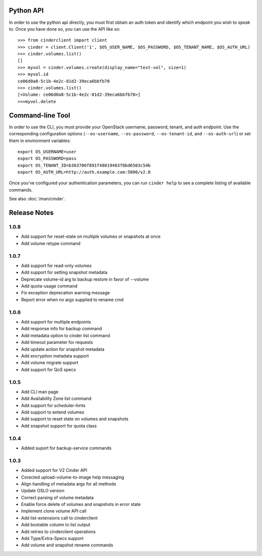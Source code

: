 Python API
==========
In order to use the python api directly, you must first obtain an auth token and identify which endpoint you wish to speak to. Once you have done so, you can use the API like so::

    >>> from cinderclient import client
    >>> cinder = client.Client('1', $OS_USER_NAME, $OS_PASSWORD, $OS_TENANT_NAME, $OS_AUTH_URL)
    >>> cinder.volumes.list()
    []
    >>> myvol = cinder.volumes.create(display_name="test-vol", size=1)
    >>> myvol.id
    ce06d0a8-5c1b-4e2c-81d2-39eca6bbfb70
    >>> cinder.volumes.list()
    [<Volume: ce06d0a8-5c1b-4e2c-81d2-39eca6bbfb70>]
    >>>myvol.delete

Command-line Tool
=================
In order to use the CLI, you must provide your OpenStack username, password, tenant, and auth endpoint. Use the corresponding configuration options (``--os-username``, ``--os-password``, ``--os-tenant-id``, and ``--os-auth-url``) or set them in environment variables::

    export OS_USERNAME=user
    export OS_PASSWORD=pass
    export OS_TENANT_ID=b363706f891f48019483f8bd6503c54b
    export OS_AUTH_URL=http://auth.example.com:5000/v2.0

Once you've configured your authentication parameters, you can run ``cinder help`` to see a complete listing of available commands.

See also :doc:`/man/cinder`.


Release Notes
=============

1.0.8
-----
* Add support for reset-state on multiple volumes or snapshots at once
* Add volume retype command

.. _966329: https://bugs.launchpad.net/python-cinderclient/+bug/966329
.. _1265893: https://bugs.launchpad.net/python-cinderclient/+bug/1265893
.. _1256043: https://bugs.launchpad.net/python-cinderclient/+bug/1256043
.. _1254951: http://bugs.launchpad.net/python-cinderclient/+bug/1254951
.. _1254587: http://bugs.launchpad.net/python-cinderclient/+bug/1254587
.. _1253142: http://bugs.launchpad.net/python-cinderclient/+bug/1253142
.. _1252665: http://bugs.launchpad.net/python-cinderclient/+bug/1252665
.. _1255876: http://bugs.launchpad.net/python-cinderclient/+bug/1255876
.. _1251385: http://bugs.launchpad.net/python-cinderclient/+bug/1251385
.. _1264415: http://bugs.launchpad.net/python-cinderclient/+bug/1264415
.. _1258489: http://bugs.launchpad.net/python-cinderclient/+bug/1258489
.. _1248519: http://bugs.launchpad.net/python-cinderclient/+bug/1248519
.. _1257747: http://bugs.launchpad.net/python-cinderclient/+bug/1257747

1.0.7
-----
* Add support for read-only volumes
* Add support for setting snapshot metadata
* Deprecate volume-id arg to backup restore in favor of --volume
* Add quota-usage command
* Fix exception deprecation warning message
* Report error when no args supplied to rename cmd

.. _1241941: http://bugs.launchpad.net/python-cinderclient/+bug/1241941
.. _1242816: http://bugs.launchpad.net/python-cinderclient/+bug/1242816
.. _1233311: http://bugs.launchpad.net/python-cinderclient/+bug/1233311
.. _1227307: http://bugs.launchpad.net/python-cinderclient/+bug/1227307
.. _1240151: http://bugs.launchpad.net/python-cinderclient/+bug/1240151
.. _1241682: http://bugs.launchpad.net/python-cinderclient/+bug/1241682


1.0.6
-----
* Add support for multiple endpoints
* Add response info for backup command
* Add metadata option to cinder list command
* Add timeout parameter for requests
* Add update action for snapshot metadata
* Add encryption metadata support
* Add volume migrate support
* Add support for QoS specs

.. _1221104: http://bugs.launchpad.net/python-cinderclient/+bug/1221104
.. _1220590: http://bugs.launchpad.net/python-cinderclient/+bug/1220590
.. _1220147: http://bugs.launchpad.net/python-cinderclient/+bug/1220147
.. _1214176: http://bugs.launchpad.net/python-cinderclient/+bug/1214176
.. _1210874: http://bugs.launchpad.net/python-cinderclient/+bug/1210874
.. _1210296: http://bugs.launchpad.net/python-cinderclient/+bug/1210296
.. _1210292: http://bugs.launchpad.net/python-cinderclient/+bug/1210292
.. _1207635: http://bugs.launchpad.net/python-cinderclient/+bug/1207635
.. _1207609: http://bugs.launchpad.net/python-cinderclient/+bug/1207609
.. _1207260: http://bugs.launchpad.net/python-cinderclient/+bug/1207260
.. _1206968: http://bugs.launchpad.net/python-cinderclient/+bug/1206968
.. _1203471: http://bugs.launchpad.net/python-cinderclient/+bug/1203471
.. _1200214: http://bugs.launchpad.net/python-cinderclient/+bug/1200214
.. _1195014: http://bugs.launchpad.net/python-cinderclient/+bug/1195014

1.0.5
-----
* Add CLI man page
* Add Availability Zone list command
* Add support for scheduler-hints
* Add support to extend volumes
* Add support to reset state on volumes and snapshots
* Add snapshot support for quota class

.. _1190853: http://bugs.launchpad.net/python-cinderclient/+bug/1190853
.. _1190731: http://bugs.launchpad.net/python-cinderclient/+bug/1190731
.. _1169455: http://bugs.launchpad.net/python-cinderclient/+bug/1169455
.. _1188452: http://bugs.launchpad.net/python-cinderclient/+bug/1188452
.. _1180393: http://bugs.launchpad.net/python-cinderclient/+bug/1180393
.. _1182678: http://bugs.launchpad.net/python-cinderclient/+bug/1182678
.. _1179008: http://bugs.launchpad.net/python-cinderclient/+bug/1179008
.. _1180059: http://bugs.launchpad.net/python-cinderclient/+bug/1180059
.. _1170565: http://bugs.launchpad.net/python-cinderclient/+bug/1170565

1.0.4
-----
* Added suport for backup-service commands
.. _1163546: http://bugs.launchpad.net/python-cinderclient/+bug/1163546
.. _1161857: http://bugs.launchpad.net/python-cinderclient/+bug/1161857
.. _1160898: http://bugs.launchpad.net/python-cinderclient/+bug/1160898
.. _1161857: http://bugs.launchpad.net/python-cinderclient/+bug/1161857
.. _1156994: http://bugs.launchpad.net/python-cinderclient/+bug/1156994

1.0.3
-----

* Added support for V2 Cinder API
* Corected upload-volume-to-image help messaging
* Align handling of metadata args for all methods
* Update OSLO version
* Correct parsing of volume metadata
* Enable force delete of volumes and snapshots in error state
* Implement clone volume API call
* Add list-extensions call to cinderclient
* Add bootable column to list output
* Add retries to cinderclient operations
* Add Type/Extra-Specs support
* Add volume and snapshot rename commands
.. _1155655: http://bugs.launchpad.net/python-cinderclient/+bug/1155655
.. _1130730: http://bugs.launchpad.net/python-cinderclient/+bug/1130730
.. _1068521: http://bugs.launchpad.net/python-cinderclient/+bug/1068521
.. _1052161: http://bugs.launchpad.net/python-cinderclient/+bug/1052161
.. _1071003: http://bugs.launchpad.net/python-cinderclient/+bug/1071003
.. _1065275: http://bugs.launchpad.net/python-cinderclient/+bug/1065275
.. _1053432: http://bugs.launchpad.net/python-cinderclient/+bug/1053432
